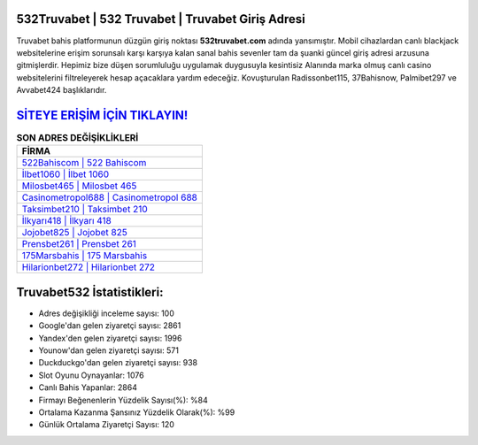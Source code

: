 ﻿532Truvabet | 532 Truvabet | Truvabet Giriş Adresi
===================================

.. image:: images/truvabet-giris.jpg
   :width: 600
   
Truvabet bahis platformunun düzgün giriş noktası **532truvabet.com** adında yansımıştır. Mobil cihazlardan canlı blackjack websitelerine erişim sorunsalı karşı karşıya kalan sanal bahis sevenler tam da şuanki güncel giriş adresi arzusuna gitmişlerdir. Hepimiz bize düşen sorumluluğu uygulamak duygusuyla kesintisiz Alanında marka olmuş  canlı casino websitelerini filtreleyerek hesap açacaklara yardım edeceğiz. Kovuşturulan Radissonbet115, 37Bahisnow, Palmibet297 ve Avvabet424 başlıklarıdır.

`SİTEYE ERİŞİM İÇİN TIKLAYIN! <https://urlday.cc/git>`_
==============

.. list-table:: **SON ADRES DEĞİŞİKLİKLERİ**
   :widths: 100
   :header-rows: 1

   * - FİRMA
   * - `522Bahiscom | 522 Bahiscom <522bahiscom-522-bahiscom-bahiscom-giris-adresi.html>`_
   * - `İlbet1060 | İlbet 1060 <ilbet1060-ilbet-1060-ilbet-giris-adresi.html>`_
   * - `Milosbet465 | Milosbet 465 <milosbet465-milosbet-465-milosbet-giris-adresi.html>`_	 
   * - `Casinometropol688 | Casinometropol 688 <casinometropol688-casinometropol-688-casinometropol-giris-adresi.html>`_	 
   * - `Taksimbet210 | Taksimbet 210 <taksimbet210-taksimbet-210-taksimbet-giris-adresi.html>`_ 
   * - `İlkyarı418 | İlkyarı 418 <ilkyari418-ilkyari-418-ilkyari-giris-adresi.html>`_
   * - `Jojobet825 | Jojobet 825 <jojobet825-jojobet-825-jojobet-giris-adresi.html>`_	 
   * - `Prensbet261 | Prensbet 261 <prensbet261-prensbet-261-prensbet-giris-adresi.html>`_
   * - `175Marsbahis | 175 Marsbahis <175marsbahis-175-marsbahis-marsbahis-giris-adresi.html>`_
   * - `Hilarionbet272 | Hilarionbet 272 <hilarionbet272-hilarionbet-272-hilarionbet-giris-adresi.html>`_
	 
Truvabet532 İstatistikleri:
===================================	 
* Adres değişikliği inceleme sayısı: 100
* Google'dan gelen ziyaretçi sayısı: 2861
* Yandex'den gelen ziyaretçi sayısı: 1996
* Younow'dan gelen ziyaretçi sayısı: 571
* Duckduckgo'dan gelen ziyaretçi sayısı: 938
* Slot Oyunu Oynayanlar: 1076
* Canlı Bahis Yapanlar: 2864
* Firmayı Beğenenlerin Yüzdelik Sayısı(%): %84
* Ortalama Kazanma Şansınız Yüzdelik Olarak(%): %99
* Günlük Ortalama Ziyaretçi Sayısı: 120
